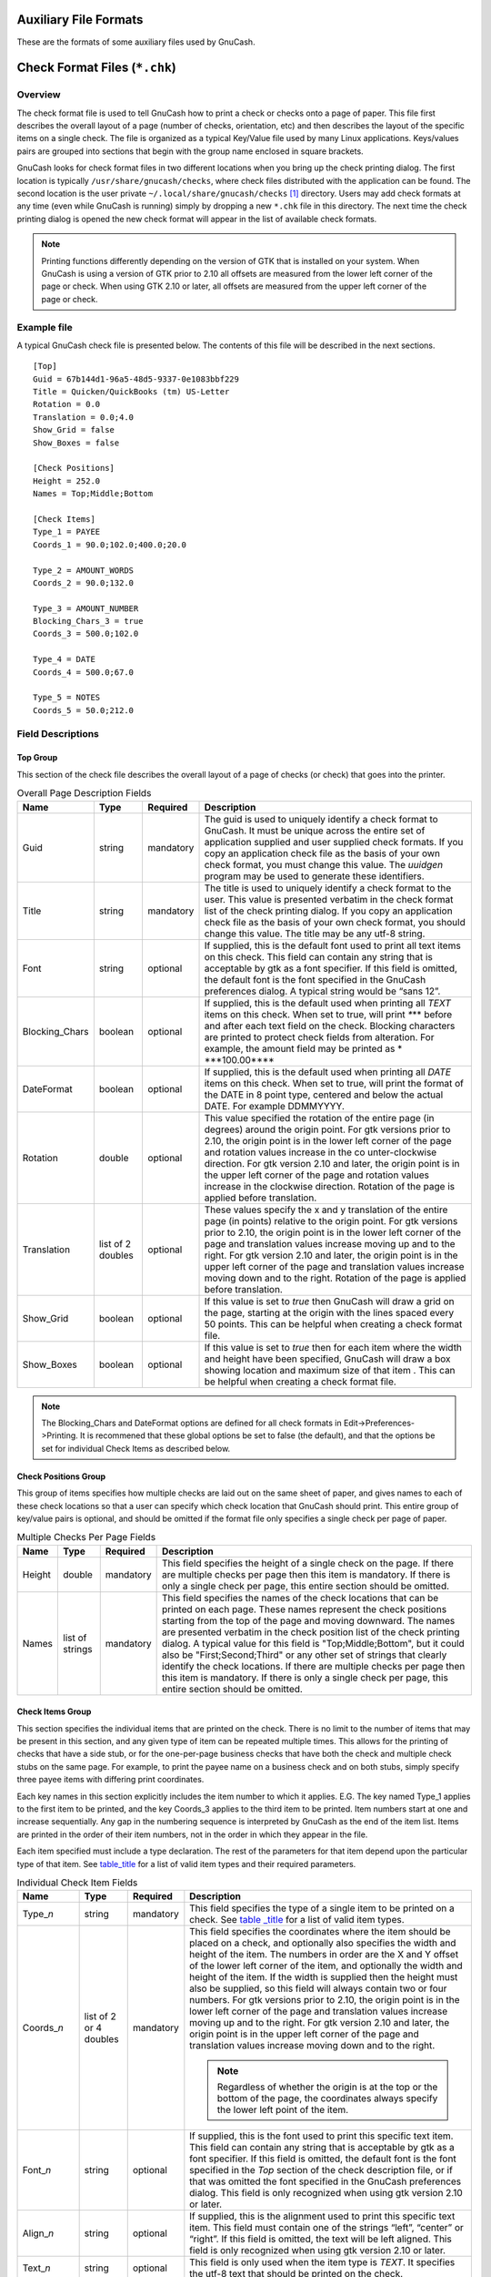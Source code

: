 .. _appendixd:

Auxiliary File Formats
======================

These are the formats of some auxiliary files used by GnuCash.

.. _check_format_info:

Check Format Files (``*.chk``)
==============================

.. _check_format_overview:

Overview
--------

The check format file is used to tell GnuCash how to print a check or
checks onto a page of paper. This file first describes the overall
layout of a page (number of checks, orientation, etc) and then describes
the layout of the specific items on a single check. The file is
organized as a typical Key/Value file used by many Linux applications.
Keys/values pairs are grouped into sections that begin with the group
name enclosed in square brackets.

GnuCash looks for check format files in two different locations when you
bring up the check printing dialog. The first location is typically
``/usr/share/gnucash/checks``, where check files distributed with the
application can be found. The second location is the user private
``~/.local/share/gnucash/checks``  [1]_ directory. Users may add check
formats at any time (even while GnuCash is running) simply by dropping a
new ``*.chk`` file in this directory. The next time the check printing
dialog is opened the new check format will appear in the list of
available check formats.

.. note::

   Printing functions differently depending on the version of GTK that
   is installed on your system. When GnuCash is using a version of GTK
   prior to 2.10 all offsets are measured from the lower left corner of
   the page or check. When using GTK 2.10 or later, all offsets are
   measured from the upper left corner of the page or check.

Example file
------------

A typical GnuCash check file is presented below. The contents of this
file will be described in the next sections.

::

   [Top]
   Guid = 67b144d1-96a5-48d5-9337-0e1083bbf229
   Title = Quicken/QuickBooks (tm) US-Letter
   Rotation = 0.0
   Translation = 0.0;4.0
   Show_Grid = false
   Show_Boxes = false

   [Check Positions]
   Height = 252.0
   Names = Top;Middle;Bottom

   [Check Items]
   Type_1 = PAYEE
   Coords_1 = 90.0;102.0;400.0;20.0

   Type_2 = AMOUNT_WORDS
   Coords_2 = 90.0;132.0

   Type_3 = AMOUNT_NUMBER
   Blocking_Chars_3 = true
   Coords_3 = 500.0;102.0

   Type_4 = DATE
   Coords_4 = 500.0;67.0

   Type_5 = NOTES
   Coords_5 = 50.0;212.0
           

Field Descriptions
------------------

Top Group
~~~~~~~~~

This section of the check file describes the overall layout of a page of
checks (or check) that goes into the printer.

.. table:: Overall Page Description Fields

   +----------------+-----------------+-----------+-----------------+
   | Name           | Type            | Required  | Description     |
   +================+=================+===========+=================+
   | Guid           | string          | mandatory | The guid is     |
   |                |                 |           | used to         |
   |                |                 |           | uniquely        |
   |                |                 |           | identify a      |
   |                |                 |           | check format to |
   |                |                 |           | GnuCash. It     |
   |                |                 |           | must be unique  |
   |                |                 |           | across the      |
   |                |                 |           | entire set of   |
   |                |                 |           | application     |
   |                |                 |           | supplied and    |
   |                |                 |           | user supplied   |
   |                |                 |           | check formats.  |
   |                |                 |           | If you copy an  |
   |                |                 |           | application     |
   |                |                 |           | check file as   |
   |                |                 |           | the basis of    |
   |                |                 |           | your own check  |
   |                |                 |           | format, you     |
   |                |                 |           | must change     |
   |                |                 |           | this value. The |
   |                |                 |           | *uuidgen*       |
   |                |                 |           | program may be  |
   |                |                 |           | used to         |
   |                |                 |           | generate these  |
   |                |                 |           | identifiers.    |
   +----------------+-----------------+-----------+-----------------+
   | Title          | string          | mandatory | The title is    |
   |                |                 |           | used to         |
   |                |                 |           | uniquely        |
   |                |                 |           | identify a      |
   |                |                 |           | check format to |
   |                |                 |           | the user. This  |
   |                |                 |           | value is        |
   |                |                 |           | presented       |
   |                |                 |           | verbatim in the |
   |                |                 |           | check format    |
   |                |                 |           | list of the     |
   |                |                 |           | check printing  |
   |                |                 |           | dialog. If you  |
   |                |                 |           | copy an         |
   |                |                 |           | application     |
   |                |                 |           | check file as   |
   |                |                 |           | the basis of    |
   |                |                 |           | your own check  |
   |                |                 |           | format, you     |
   |                |                 |           | should change   |
   |                |                 |           | this value. The |
   |                |                 |           | title may be    |
   |                |                 |           | any utf-8       |
   |                |                 |           | string.         |
   +----------------+-----------------+-----------+-----------------+
   | Font           | string          | optional  | If supplied,    |
   |                |                 |           | this is the     |
   |                |                 |           | default font    |
   |                |                 |           | used to print   |
   |                |                 |           | all text items  |
   |                |                 |           | on this check.  |
   |                |                 |           | This field can  |
   |                |                 |           | contain any     |
   |                |                 |           | string that is  |
   |                |                 |           | acceptable by   |
   |                |                 |           | gtk as a font   |
   |                |                 |           | specifier. If   |
   |                |                 |           | this field is   |
   |                |                 |           | omitted, the    |
   |                |                 |           | default font is |
   |                |                 |           | the font        |
   |                |                 |           | specified in    |
   |                |                 |           | the GnuCash     |
   |                |                 |           | preferences     |
   |                |                 |           | dialog. A       |
   |                |                 |           | typical string  |
   |                |                 |           | would be “sans  |
   |                |                 |           | 12”.            |
   +----------------+-----------------+-----------+-----------------+
   | Blocking_Chars | boolean         | optional  | If supplied,    |
   |                |                 |           | this is the     |
   |                |                 |           | default used    |
   |                |                 |           | when printing   |
   |                |                 |           | all *TEXT*      |
   |                |                 |           | items on this   |
   |                |                 |           | check. When set |
   |                |                 |           | to true, will   |
   |                |                 |           | print *\**\**   |
   |                |                 |           | before and      |
   |                |                 |           | after each text |
   |                |                 |           | field on the    |
   |                |                 |           | check. Blocking |
   |                |                 |           | characters are  |
   |                |                 |           | printed to      |
   |                |                 |           | protect check   |
   |                |                 |           | fields from     |
   |                |                 |           | alteration. For |
   |                |                 |           | example, the    |
   |                |                 |           | amount field    |
   |                |                 |           | may be printed  |
   |                |                 |           | as              |
   |                |                 |           | *               |
   |                |                 |           | \***100.00**\** |
   +----------------+-----------------+-----------+-----------------+
   | DateFormat     | boolean         | optional  | If supplied,    |
   |                |                 |           | this is the     |
   |                |                 |           | default used    |
   |                |                 |           | when printing   |
   |                |                 |           | all *DATE*      |
   |                |                 |           | items on this   |
   |                |                 |           | check. When set |
   |                |                 |           | to true, will   |
   |                |                 |           | print the       |
   |                |                 |           | format of the   |
   |                |                 |           | DATE in 8 point |
   |                |                 |           | type, centered  |
   |                |                 |           | and below the   |
   |                |                 |           | actual DATE.    |
   |                |                 |           | For example     |
   |                |                 |           | DDMMYYYY.       |
   +----------------+-----------------+-----------+-----------------+
   | Rotation       | double          | optional  | This value      |
   |                |                 |           | specified the   |
   |                |                 |           | rotation of the |
   |                |                 |           | entire page (in |
   |                |                 |           | degrees) around |
   |                |                 |           | the origin      |
   |                |                 |           | point. For gtk  |
   |                |                 |           | versions prior  |
   |                |                 |           | to 2.10, the    |
   |                |                 |           | origin point is |
   |                |                 |           | in the lower    |
   |                |                 |           | left corner of  |
   |                |                 |           | the page and    |
   |                |                 |           | rotation values |
   |                |                 |           | increase in the |
   |                |                 |           | co              |
   |                |                 |           | unter-clockwise |
   |                |                 |           | direction. For  |
   |                |                 |           | gtk version     |
   |                |                 |           | 2.10 and later, |
   |                |                 |           | the origin      |
   |                |                 |           | point is in the |
   |                |                 |           | upper left      |
   |                |                 |           | corner of the   |
   |                |                 |           | page and        |
   |                |                 |           | rotation values |
   |                |                 |           | increase in the |
   |                |                 |           | clockwise       |
   |                |                 |           | direction.      |
   |                |                 |           | Rotation of the |
   |                |                 |           | page is applied |
   |                |                 |           | before          |
   |                |                 |           | translation.    |
   +----------------+-----------------+-----------+-----------------+
   | Translation    | list of 2       | optional  | These values    |
   |                | doubles         |           | specify the x   |
   |                |                 |           | and y           |
   |                |                 |           | translation of  |
   |                |                 |           | the entire page |
   |                |                 |           | (in points)     |
   |                |                 |           | relative to the |
   |                |                 |           | origin point.   |
   |                |                 |           | For gtk         |
   |                |                 |           | versions prior  |
   |                |                 |           | to 2.10, the    |
   |                |                 |           | origin point is |
   |                |                 |           | in the lower    |
   |                |                 |           | left corner of  |
   |                |                 |           | the page and    |
   |                |                 |           | translation     |
   |                |                 |           | values increase |
   |                |                 |           | moving up and   |
   |                |                 |           | to the right.   |
   |                |                 |           | For gtk version |
   |                |                 |           | 2.10 and later, |
   |                |                 |           | the origin      |
   |                |                 |           | point is in the |
   |                |                 |           | upper left      |
   |                |                 |           | corner of the   |
   |                |                 |           | page and        |
   |                |                 |           | translation     |
   |                |                 |           | values increase |
   |                |                 |           | moving down and |
   |                |                 |           | to the right.   |
   |                |                 |           | Rotation of the |
   |                |                 |           | page is applied |
   |                |                 |           | before          |
   |                |                 |           | translation.    |
   +----------------+-----------------+-----------+-----------------+
   | Show_Grid      | boolean         | optional  | If this value   |
   |                |                 |           | is set to       |
   |                |                 |           | *true* then     |
   |                |                 |           | GnuCash will    |
   |                |                 |           | draw a grid on  |
   |                |                 |           | the page,       |
   |                |                 |           | starting at the |
   |                |                 |           | origin with the |
   |                |                 |           | lines spaced    |
   |                |                 |           | every 50        |
   |                |                 |           | points. This    |
   |                |                 |           | can be helpful  |
   |                |                 |           | when creating a |
   |                |                 |           | check format    |
   |                |                 |           | file.           |
   +----------------+-----------------+-----------+-----------------+
   | Show_Boxes     | boolean         | optional  | If this value   |
   |                |                 |           | is set to       |
   |                |                 |           | *true* then for |
   |                |                 |           | each item where |
   |                |                 |           | the width and   |
   |                |                 |           | height have     |
   |                |                 |           | been specified, |
   |                |                 |           | GnuCash will    |
   |                |                 |           | draw a box      |
   |                |                 |           | showing         |
   |                |                 |           | location and    |
   |                |                 |           | maximum size of |
   |                |                 |           | that item .     |
   |                |                 |           | This can be     |
   |                |                 |           | helpful when    |
   |                |                 |           | creating a      |
   |                |                 |           | check format    |
   |                |                 |           | file.           |
   +----------------+-----------------+-----------+-----------------+

.. note::

   The Blocking_Chars and DateFormat options are defined for all check
   formats in Edit->Preferences->Printing. It is recommened that these
   global options be set to false (the default), and that the options be
   set for individual Check Items as described below.

Check Positions Group
~~~~~~~~~~~~~~~~~~~~~

This group of items specifies how multiple checks are laid out on the
same sheet of paper, and gives names to each of these check locations so
that a user can specify which check location that GnuCash should print.
This entire group of key/value pairs is optional, and should be omitted
if the format file only specifies a single check per page of paper.

.. table:: Multiple Checks Per Page Fields

   +--------+-----------------+-----------+----------------------+
   | Name   | Type            | Required  | Description          |
   +========+=================+===========+======================+
   | Height | double          | mandatory | This field specifies |
   |        |                 |           | the height of a      |
   |        |                 |           | single check on the  |
   |        |                 |           | page. If there are   |
   |        |                 |           | multiple checks per  |
   |        |                 |           | page then this item  |
   |        |                 |           | is mandatory. If     |
   |        |                 |           | there is only a      |
   |        |                 |           | single check per     |
   |        |                 |           | page, this entire    |
   |        |                 |           | section should be    |
   |        |                 |           | omitted.             |
   +--------+-----------------+-----------+----------------------+
   | Names  | list of strings | mandatory | This field specifies |
   |        |                 |           | the names of the     |
   |        |                 |           | check locations that |
   |        |                 |           | can be printed on    |
   |        |                 |           | each page. These     |
   |        |                 |           | names represent the  |
   |        |                 |           | check positions      |
   |        |                 |           | starting from the    |
   |        |                 |           | top of the page and  |
   |        |                 |           | moving downward. The |
   |        |                 |           | names are presented  |
   |        |                 |           | verbatim in the      |
   |        |                 |           | check position list  |
   |        |                 |           | of the check         |
   |        |                 |           | printing dialog. A   |
   |        |                 |           | typical value for    |
   |        |                 |           | this field is        |
   |        |                 |           | "Top;Middle;Bottom", |
   |        |                 |           | but it could also be |
   |        |                 |           | "First;Second;Third" |
   |        |                 |           | or any other set of  |
   |        |                 |           | strings that clearly |
   |        |                 |           | identify the check   |
   |        |                 |           | locations. If there  |
   |        |                 |           | are multiple checks  |
   |        |                 |           | per page then this   |
   |        |                 |           | item is mandatory.   |
   |        |                 |           | If there is only a   |
   |        |                 |           | single check per     |
   |        |                 |           | page, this entire    |
   |        |                 |           | section should be    |
   |        |                 |           | omitted.             |
   +--------+-----------------+-----------+----------------------+

Check Items Group
~~~~~~~~~~~~~~~~~

This section specifies the individual items that are printed on the
check. There is no limit to the number of items that may be present in
this section, and any given type of item can be repeated multiple times.
This allows for the printing of checks that have a side stub, or for the
one-per-page business checks that have both the check and multiple check
stubs on the same page. For example, to print the payee name on a
business check and on both stubs, simply specify three payee items with
differing print coordinates.

Each key names in this section explicitly includes the item number to
which it applies. E.G. The key named Type_1 applies to the first item to
be printed, and the key Coords_3 applies to the third item to be
printed. Item numbers start at one and increase sequentially. Any gap in
the numbering sequence is interpreted by GnuCash as the end of the item
list. Items are printed in the order of their item numbers, not in the
order in which they appear in the file.

Each item specified must include a type declaration. The rest of the
parameters for that item depend upon the particular type of that item.
See `table_title <#check_table_types>`__ for a list of valid item types
and their required parameters.

.. table:: Individual Check Item Fields

   +-----------------+-----------------+-----------+-----------------+
   | Name            | Type            | Required  | Description     |
   +=================+=================+===========+=================+
   | Type\_\ *n*     | string          | mandatory | This field      |
   |                 |                 |           | specifies the   |
   |                 |                 |           | type of a       |
   |                 |                 |           | single item to  |
   |                 |                 |           | be printed on a |
   |                 |                 |           | check. See      |
   |                 |                 |           | `table          |
   |                 |                 |           | _title <#check_ |
   |                 |                 |           | table_types>`__ |
   |                 |                 |           | for a list of   |
   |                 |                 |           | valid item      |
   |                 |                 |           | types.          |
   +-----------------+-----------------+-----------+-----------------+
   | Coords\_\ *n*   | list of 2 or 4  | mandatory | This field      |
   |                 | doubles         |           | specifies the   |
   |                 |                 |           | coordinates     |
   |                 |                 |           | where the item  |
   |                 |                 |           | should be       |
   |                 |                 |           | placed on a     |
   |                 |                 |           | check, and      |
   |                 |                 |           | optionally also |
   |                 |                 |           | specifies the   |
   |                 |                 |           | width and       |
   |                 |                 |           | height of the   |
   |                 |                 |           | item. The       |
   |                 |                 |           | numbers in      |
   |                 |                 |           | order are the X |
   |                 |                 |           | and Y offset of |
   |                 |                 |           | the lower left  |
   |                 |                 |           | corner of the   |
   |                 |                 |           | item, and       |
   |                 |                 |           | optionally the  |
   |                 |                 |           | width and       |
   |                 |                 |           | height of the   |
   |                 |                 |           | item. If the    |
   |                 |                 |           | width is        |
   |                 |                 |           | supplied then   |
   |                 |                 |           | the height must |
   |                 |                 |           | also be         |
   |                 |                 |           | supplied, so    |
   |                 |                 |           | this field will |
   |                 |                 |           | always contain  |
   |                 |                 |           | two or four     |
   |                 |                 |           | numbers. For    |
   |                 |                 |           | gtk versions    |
   |                 |                 |           | prior to 2.10,  |
   |                 |                 |           | the origin      |
   |                 |                 |           | point is in the |
   |                 |                 |           | lower left      |
   |                 |                 |           | corner of the   |
   |                 |                 |           | page and        |
   |                 |                 |           | translation     |
   |                 |                 |           | values increase |
   |                 |                 |           | moving up and   |
   |                 |                 |           | to the right.   |
   |                 |                 |           | For gtk version |
   |                 |                 |           | 2.10 and later, |
   |                 |                 |           | the origin      |
   |                 |                 |           | point is in the |
   |                 |                 |           | upper left      |
   |                 |                 |           | corner of the   |
   |                 |                 |           | page and        |
   |                 |                 |           | translation     |
   |                 |                 |           | values increase |
   |                 |                 |           | moving down and |
   |                 |                 |           | to the right.   |
   |                 |                 |           |                 |
   |                 |                 |           | .. note::       |
   |                 |                 |           |                 |
   |                 |                 |           |    Regardless   |
   |                 |                 |           |    of whether   |
   |                 |                 |           |    the origin   |
   |                 |                 |           |    is at the    |
   |                 |                 |           |    top or the   |
   |                 |                 |           |    bottom of    |
   |                 |                 |           |    the page,    |
   |                 |                 |           |    the          |
   |                 |                 |           |    coordinates  |
   |                 |                 |           |    always       |
   |                 |                 |           |    specify the  |
   |                 |                 |           |    lower left   |
   |                 |                 |           |    point of the |
   |                 |                 |           |    item.        |
   +-----------------+-----------------+-----------+-----------------+
   | Font\_\ *n*     | string          | optional  | If supplied,    |
   |                 |                 |           | this is the     |
   |                 |                 |           | font used to    |
   |                 |                 |           | print this      |
   |                 |                 |           | specific text   |
   |                 |                 |           | item. This      |
   |                 |                 |           | field can       |
   |                 |                 |           | contain any     |
   |                 |                 |           | string that is  |
   |                 |                 |           | acceptable by   |
   |                 |                 |           | gtk as a font   |
   |                 |                 |           | specifier. If   |
   |                 |                 |           | this field is   |
   |                 |                 |           | omitted, the    |
   |                 |                 |           | default font is |
   |                 |                 |           | the font        |
   |                 |                 |           | specified in    |
   |                 |                 |           | the *Top*       |
   |                 |                 |           | section of the  |
   |                 |                 |           | check           |
   |                 |                 |           | description     |
   |                 |                 |           | file, or if     |
   |                 |                 |           | that was        |
   |                 |                 |           | omitted the     |
   |                 |                 |           | font specified  |
   |                 |                 |           | in the GnuCash  |
   |                 |                 |           | preferences     |
   |                 |                 |           | dialog. This    |
   |                 |                 |           | field is only   |
   |                 |                 |           | recognized when |
   |                 |                 |           | using gtk       |
   |                 |                 |           | version 2.10 or |
   |                 |                 |           | later.          |
   +-----------------+-----------------+-----------+-----------------+
   | Align\_\ *n*    | string          | optional  | If supplied,    |
   |                 |                 |           | this is the     |
   |                 |                 |           | alignment used  |
   |                 |                 |           | to print this   |
   |                 |                 |           | specific text   |
   |                 |                 |           | item. This      |
   |                 |                 |           | field must      |
   |                 |                 |           | contain one of  |
   |                 |                 |           | the strings     |
   |                 |                 |           | “left”,         |
   |                 |                 |           | “center” or     |
   |                 |                 |           | “right”. If     |
   |                 |                 |           | this field is   |
   |                 |                 |           | omitted, the    |
   |                 |                 |           | text will be    |
   |                 |                 |           | left aligned.   |
   |                 |                 |           | This field is   |
   |                 |                 |           | only recognized |
   |                 |                 |           | when using gtk  |
   |                 |                 |           | version 2.10 or |
   |                 |                 |           | later.          |
   +-----------------+-----------------+-----------+-----------------+
   | Text\_\ *n*     | string          | optional  | This field is   |
   |                 |                 |           | only used when  |
   |                 |                 |           | the item type   |
   |                 |                 |           | is *TEXT*. It   |
   |                 |                 |           | specifies the   |
   |                 |                 |           | utf-8 text that |
   |                 |                 |           | should be       |
   |                 |                 |           | printed on the  |
   |                 |                 |           | check.          |
   +-----------------+-----------------+-----------+-----------------+
   | Filename\_\ *n* | string          | optional  | This field is   |
   |                 |                 |           | only used when  |
   |                 |                 |           | the item type   |
   |                 |                 |           | is *PICTURE*.   |
   |                 |                 |           | It specifies    |
   |                 |                 |           | the filename of |
   |                 |                 |           | the image that  |
   |                 |                 |           | should be       |
   |                 |                 |           | printed on the  |
   |                 |                 |           | check. The      |
   |                 |                 |           | string may      |
   |                 |                 |           | specify either  |
   |                 |                 |           | an absolute     |
   |                 |                 |           | path name or as |
   |                 |                 |           | a relative path |
   |                 |                 |           | name. If a      |
   |                 |                 |           | relative path   |
   |                 |                 |           | name is         |
   |                 |                 |           | specified,      |
   |                 |                 |           | GnuCash first   |
   |                 |                 |           | looks in in the |
   |                 |                 |           | application     |
   |                 |                 |           | check format    |
   |                 |                 |           | folder          |
   |                 |                 |           | (typically      |
   |                 |                 |           | ``/usr/share/g  |
   |                 |                 |           | nucash/checks`` |
   |                 |                 |           | ) for the image |
   |                 |                 |           | file, and if it |
   |                 |                 |           | is not found    |
   |                 |                 |           | there then it   |
   |                 |                 |           | looks in the    |
   |                 |                 |           | user private    |
   |                 |                 |           | ``~             |
   |                 |                 |           | /.local/share/g |
   |                 |                 |           | nucash/checks`` |
   |                 |                 |           | directory for   |
   |                 |                 |           | the image. This |
   |                 |                 |           | field is only   |
   |                 |                 |           | recognized when |
   |                 |                 |           | using gtk       |
   |                 |                 |           | version 2.10 or |
   |                 |                 |           | later.          |
   +-----------------+-----------------+-----------+-----------------+
   | Blocki          | boolean         | optional  | If supplied,    |
   | ng_Chars\_\ *n* |                 |           | this will set   |
   |                 |                 |           | the print       |
   |                 |                 |           | *               |
   |                 |                 |           | Blocking_Chars* |
   |                 |                 |           | option for this |
   |                 |                 |           | item.           |
   +-----------------+-----------------+-----------+-----------------+
   | Da              | boolean         | optional  | If supplied,    |
   | teFormat\_\ *n* |                 |           | this will set   |
   |                 |                 |           | the print       |
   |                 |                 |           | *DateFormat*    |
   |                 |                 |           | option for this |
   |                 |                 |           | item.           |
   +-----------------+-----------------+-----------+-----------------+

These are the individual items that can be printed on a check. All items
require the coordinates on the page where the item should be printed.
The majority of these items result in text being printed on the page,
and these items may have individual font and alignments specified. For
example, the numerical amount of a check could be printed right
justified while everything else is printed left justified. Other types
may have unique parameters.

.. table:: Individual Check Item Types

   +----------------+----------------+----------------+----------------+
   | Name           | Required       | Optional       | Description    |
   |                | Fields         | Fields         |                |
   +================+================+================+================+
   | PAYEE          | Coords         | Font Align     | This type      |
   |                |                | Blocking_Chars | value tells    |
   |                |                |                | GnuCash to     |
   |                |                |                | print the      |
   |                |                |                | check payee    |
   |                |                |                | name at the    |
   |                |                |                | specified      |
   |                |                |                | coordinates.   |
   +----------------+----------------+----------------+----------------+
   | DATE           | Coords         | Font Align     | This type      |
   |                |                | Blocking_Chars | value tells    |
   |                |                | DateFormat     | GnuCash to     |
   |                |                |                | print the      |
   |                |                |                | check date at  |
   |                |                |                | the specified  |
   |                |                |                | coordinates.   |
   +----------------+----------------+----------------+----------------+
   | NOTES          | Coords         | Font Align     | This type      |
   |                |                | Blocking_Chars | value tells    |
   |                |                |                | GnuCash to     |
   |                |                |                | print the      |
   |                |                |                | transaction    |
   |                |                |                | notes field at |
   |                |                |                | the specified  |
   |                |                |                | coordinates.   |
   +----------------+----------------+----------------+----------------+
   | CHECK_NUMBER   | Coords         | Font Align     | This type      |
   |                |                | Blocking_Chars | value tells    |
   |                |                |                | GnuCash to     |
   |                |                |                | print the      |
   |                |                |                | check number   |
   |                |                |                | at the         |
   |                |                |                | specified      |
   |                |                |                | coordinates.   |
   |                |                |                | The check      |
   |                |                |                | number         |
   |                |                |                | reflects the   |
   |                |                |                | book option    |
   |                |                |                | selection      |
   |                |                |                | under File >   |
   |                |                |                | Properties for |
   |                |                |                | number source  |
   |                |                |                | (transaction   |
   |                |                |                | number or      |
   |                |                |                | anchor-split   |
   |                |                |                | action - see   |
   |                |                |                | `Use Split     |
   |                |                |                | Action Field   |
   |                |                |                | for            |
   |                |                |                | Number <ghe    |
   |                |                |                | lp:gnucash-hel |
   |                |                |                | p?num-action-b |
   |                |                |                | ook-option>`__ |
   |                |                |                | in the Book    |
   |                |                |                | Options        |
   |                |                |                | section of the |
   |                |                |                | GnuCash Help   |
   |                |                |                | Manual).       |
   +----------------+----------------+----------------+----------------+
   | MEMO           | Coords         | Font Align     | This type      |
   |                |                | Blocking_Chars | value tells    |
   |                |                |                | GnuCash to     |
   |                |                |                | print the      |
   |                |                |                | split memo     |
   |                |                |                | field at the   |
   |                |                |                | specified      |
   |                |                |                | coordinates.   |
   +----------------+----------------+----------------+----------------+
   | ACTION         | Coords         | Font Align     | This type      |
   |                |                | Blocking_Chars | value tells    |
   |                |                |                | GnuCash to     |
   |                |                |                | print the      |
   |                |                |                | split action   |
   |                |                |                | field at the   |
   |                |                |                | specified      |
   |                |                |                | coordinates.   |
   |                |                |                | However, the   |
   |                |                |                | printed field  |
   |                |                |                | reflects the   |
   |                |                |                | book option    |
   |                |                |                | selection      |
   |                |                |                | under File >   |
   |                |                |                | Properties for |
   |                |                |                | number source  |
   |                |                |                | (transaction   |
   |                |                |                | number or      |
   |                |                |                | anchor-split   |
   |                |                |                | action - see   |
   |                |                |                | `Use Split     |
   |                |                |                | Action Field   |
   |                |                |                | for            |
   |                |                |                | Number <ghe    |
   |                |                |                | lp:gnucash-hel |
   |                |                |                | p?num-action-b |
   |                |                |                | ook-option>`__ |
   |                |                |                | in the Book    |
   |                |                |                | Options        |
   |                |                |                | section of the |
   |                |                |                | GnuCash Help   |
   |                |                |                | Manual). If    |
   |                |                |                | number source  |
   |                |                |                | for the book   |
   |                |                |                | is specified   |
   |                |                |                | as             |
   |                |                |                | anchor-split   |
   |                |                |                | action, this   |
   |                |                |                | field will     |
   |                |                |                | instead print  |
   |                |                |                | the            |
   |                |                |                | transaction    |
   |                |                |                | number field.  |
   +----------------+----------------+----------------+----------------+
   | AMOUNT_WORDS   | Coords         | Font Align     | This type      |
   |                |                | Blocking_Chars | value tells    |
   |                |                |                | GnuCash to     |
   |                |                |                | print the      |
   |                |                |                | check amount   |
   |                |                |                | in words at    |
   |                |                |                | the specified  |
   |                |                |                | coordinates.   |
   |                |                |                | The amount     |
   |                |                |                | will appear    |
   |                |                |                | similar to the |
   |                |                |                | string "One    |
   |                |                |                | thousand, two  |
   |                |                |                | hundred thirty |
   |                |                |                | four and       |
   |                |                |                | 56/100".       |
   +----------------+----------------+----------------+----------------+
   | AMOUNT_NUMBER  | Coords         | Font Align     | This type      |
   |                |                | Blocking_Chars | value tells    |
   |                |                |                | GnuCash to     |
   |                |                |                | print the      |
   |                |                |                | check amount   |
   |                |                |                | in numbers at  |
   |                |                |                | the specified  |
   |                |                |                | coordinates.   |
   |                |                |                | The amount     |
   |                |                |                | will appear    |
   |                |                |                | similar to the |
   |                |                |                | number         |
   |                |                |                | "$1,234.56".   |
   +----------------+----------------+----------------+----------------+
   | ADDRESS        | Coords         | Font Align     | This type      |
   |                |                | Blocking_Chars | value tells    |
   |                |                |                | GnuCash to     |
   |                |                |                | print the      |
   |                |                |                | address at the |
   |                |                |                | specified      |
   |                |                |                | coordinates.   |
   +----------------+----------------+----------------+----------------+
   | SPLITS_ACCOUNT | Coords         | Font Align     | This type      |
   |                |                | Blocking_Chars | value tells    |
   |                |                |                | GnuCash to     |
   |                |                |                | print the      |
   |                |                |                | account names  |
   |                |                |                | for each split |
   |                |                |                | entry stating  |
   |                |                |                | at the         |
   |                |                |                | specified      |
   |                |                |                | coordinates.   |
   |                |                |                | See the note   |
   |                |                |                | on splits      |
   |                |                |                | printing.      |
   +----------------+----------------+----------------+----------------+
   | SPLITS_AMOUNT  | Coords         | Font Align     | This type      |
   |                |                | Blocking_Chars | value tells    |
   |                |                |                | GnuCash to     |
   |                |                |                | print the      |
   |                |                |                | amount for     |
   |                |                |                | each split     |
   |                |                |                | entry stating  |
   |                |                |                | at the         |
   |                |                |                | specified      |
   |                |                |                | coordinates.   |
   |                |                |                | Amounts are    |
   |                |                |                | printed with   |
   |                |                |                | currency       |
   |                |                |                | symbols. See   |
   |                |                |                | the note on    |
   |                |                |                | splits         |
   |                |                |                | printing.      |
   +----------------+----------------+----------------+----------------+
   | SPLITS_MEMO    | Coords         | Font Align     | This type      |
   |                |                | Blocking_Chars | value tells    |
   |                |                |                | GnuCash to     |
   |                |                |                | print the memo |
   |                |                |                | text for each  |
   |                |                |                | split entry    |
   |                |                |                | stating at the |
   |                |                |                | specified      |
   |                |                |                | coordinates.   |
   |                |                |                | See the note   |
   |                |                |                | on splits      |
   |                |                |                | printing.      |
   +----------------+----------------+----------------+----------------+
   | TEXT           | Coords, Text   | Font Align     | This type      |
   |                |                | Blocking_Chars | value tells    |
   |                |                |                | GnuCash to     |
   |                |                |                | print an       |
   |                |                |                | arbitrary      |
   |                |                |                | string at the  |
   |                |                |                | specified      |
   |                |                |                | coordinates.   |
   |                |                |                | The string to  |
   |                |                |                | be printed is  |
   |                |                |                | specified with |
   |                |                |                | the *Text_n*   |
   |                |                |                | key.           |
   +----------------+----------------+----------------+----------------+
   | PICTURE        | Coords,        | (none)         | This type      |
   |                | Filename       |                | value tells    |
   |                |                |                | GnuCash to     |
   |                |                |                | print an image |
   |                |                |                | at the         |
   |                |                |                | specified      |
   |                |                |                | coordinates.   |
   |                |                |                | The image to   |
   |                |                |                | be printed is  |
   |                |                |                | specified with |
   |                |                |                | the            |
   |                |                |                | *Filename_n*   |
   |                |                |                | key. This type |
   |                |                |                | is only        |
   |                |                |                | recognized     |
   |                |                |                | when using gtk |
   |                |                |                | version 2.10   |
   |                |                |                | or later.      |
   +----------------+----------------+----------------+----------------+

.. note::

   SPLIT items include all split entries for the transaction except for
   the split that applies to the current account register (referred to
   as the anchor-split). This is usually the last split listed when
   splits are displayed in the register. The coordinate location defines
   the lower left location for the split information.

.. _check_format_notes:

Creating Check Format Files
---------------------------

Creating your own check format file is a fairly simple task. The easiest
way to start is to copy an existing check format file from the
application directory (typically ``/usr/share/gnucash/checks``) to the
directory ``~/.local/share/gnucash/checks``. Make sure to change the
guid so the new file will be accepted by gnucash, and change the title
to something descriptive. Then change or add individual item fields as
necessary. You can also create a new check file by clicking the Save
Format button on the Custom format page of the check printing dialog.

.. note::

   Key names are case sensitive. If you are having problems with a check
   format file, ensure that all key names have capital letters as
   documented above.

.. [1]
   Up to GnuCash 2.6.21 it was ``~/.gnucash/checks``
